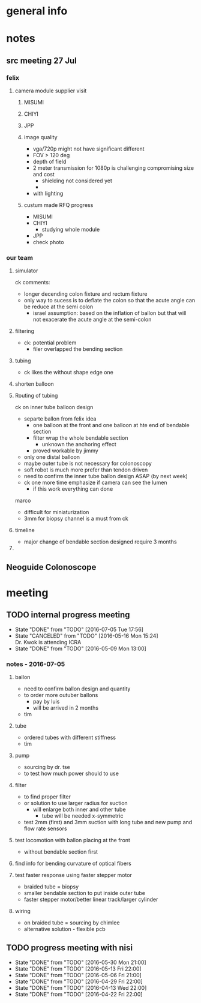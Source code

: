 * general info
  :PROPERTIES:
  :Directory: file:~/Work/NISI/
  :END:
* notes

** src meeting 27 Jul
*** felix
**** camera module supplier visit
***** MISUMI
***** CHIYI
***** JPP

***** image quality
- vga/720p might not have significant different
- FOV > 120 deg
- depth of field
- 2 meter transmission for 1080p is challenging compromising size and cost
  - shielding not considered yet
  - 
- with lighting

***** custum made RFQ progress
- MISUMI
- CHIYI
  - studying whole module
- JPP
- check photo

*** our team 

**** simulator 
ck comments:
- longer decending colon fixture and rectum fixture
- only way to sucess is to deflate the colon so that the acute angle can be reduce at the semi colon
  - israel assumption: based on the inflation of ballon but that will not exacerate the acute angle at the semi-colon

**** filtering
- ck: potential problem
  - filer overlapped the bending section
**** tubing
- ck likes the without shape edge one
**** shorten balloon 

**** Routing of tubing

ck on inner tube balloon design
- separte ballon from felix idea
  - one balloon at the front and one balloon at hte end of bendable section
  - filter wrap the whole bendable section
    - unknown the anchoring effect
  - proved workable by jimmy
- only one distal balloon 
- maybe outer tube is not necessary for colonoscopy
- soft robot is much more prefer than tendon driven
- need to confirm the inner tube ballon design ASAP (by next week)


- ck one more time emphasize if camera can see the lumen
  - if this work everything can done


marco
- difficult for miniaturization
- 3mm for biopsy channel is a must from ck 

**** timeline
- major change of bendable section designed require 3 months

**** 

** Neoguide Colonoscope

* meeting
  
** TODO internal progress meeting
   SCHEDULED: <2016-07-12 Tue 14:30 +1w>
   - State "DONE"       from "TODO"       [2016-07-05 Tue 17:56]
   - State "CANCELED"   from "TODO"       [2016-05-16 Mon 15:24] \\
     Dr. Kwok is attending ICRA
   - State "DONE"       from "TODO"           [2016-05-09 Mon 13:00]
   :PROPERTIES:
   :LAST_REPEAT: [2016-07-05 Tue 17:56]
   :END:
*** notes - 2016-07-05
**** ballon
- need to confirm ballon design and quantity
- to order more outuber ballons
  - pay by luis
  - will be arrived in 2 months
- tim

**** tube
- ordered tubes with different stiffness
- tim

**** pump
- sourcing by dr. tse
- to test how much power should to use

**** filter
- to find proper filter
- or solution to use larger radius for suction
  - will enlarge both inner and other tube
    - tube will be needed x-symmetric
- test 2mm (first) and 3mm suction with long tube and new pump and flow rate sensors


**** test locomotion with ballon placing at the front
- without bendable section first 

**** find info for bending curvature of optical fibers

**** test faster response using faster stepper motor
- braided tube = biopsy
- smaller bendable section to put inside outer tube 
- faster stepper motor/better linear track/larger cylinder

**** wiring 
- on braided tube = sourcing by chimlee
- alternative solution - flexible pcb

** TODO progress meeting with nisi
   SCHEDULED: <2016-07-27 Wed 19:30>
   - State "DONE"       from "TODO"       [2016-05-30 Mon 21:00]
   - State "DONE"       from "TODO"       [2016-05-13 Fri 22:00]
   - State "DONE"       from "TODO"       [2016-05-06 Fri 21:00]
   - State "DONE"       from "TODO"       [2016-04-29 Fri 22:00]
   - State "DONE"       from "TODO"       [2016-04-13 Wed 22:00]
   - State "DONE"       from "TODO"       [2016-04-22 Fri 22:00]
   :PROPERTIES:
   :Directory: [[file:~/Work/NISI/SRC/meeting%20records/][file:~/Work/NISI/SRC/meeting records/]]
   :LAST_REPEAT: [2016-06-02 Thu 16:04]
   :END:      



